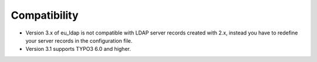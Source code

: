 ﻿

.. ==================================================
.. FOR YOUR INFORMATION
.. --------------------------------------------------
.. -*- coding: utf-8 -*- with BOM.

.. ==================================================
.. DEFINE SOME TEXTROLES
.. --------------------------------------------------
.. role::   underline
.. role::   typoscript(code)
.. role::   ts(typoscript)
   :class:  typoscript
.. role::   php(code)


Compatibility
^^^^^^^^^^^^^

- Version 3.x of eu\_ldap is not compatible with LDAP server records
  created with 2.x, instead you have to redefine your server records in
  the configuration file.

- Version 3.1 supports TYPO3 6.0 and higher.

